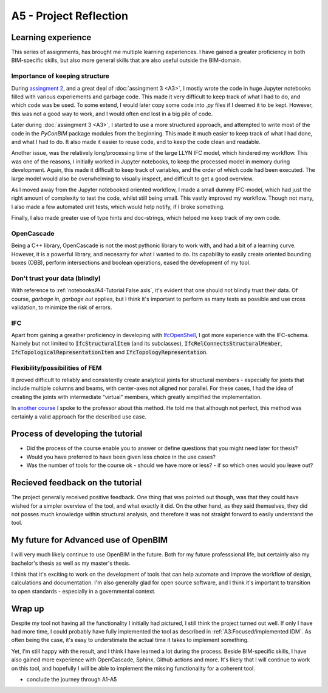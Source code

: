 =========================
A5 - Project Reflection
=========================



Learning experience
--------------------------------------------

This series of assignments, has brought me multiple learning experiences. I have gained a greater proficiency in
both BIM-specific skills, but also more general skills that are also useful outside the BIM-domain.


Importance of keeping structure
~~~~~~~~~~~~~~~~~~~~~~~~~~~~~~~~~~~~~~~~~~~~

During `assingment 2 <https://github.com/KaareH/DTU_E23_41934_Advanced-BIM/tree/main/Assignments/A2>`_, and a
great deal of :doc:`assingment 3 <A3>`, I mostly wrote the code in huge Jupyter notebooks
filled with various experiements and garbage code. This made it very difficult to keep track of what I had
to do, and which code was be used. To some extend, I would later copy some code into `.py` files if I deemed
it to be kept. However, this was not a good way to work, and I would often end lost in a big pile of code.

Later during :doc:`assingment 3 <A3>`, I started to use a more structured approach, and attempted to write most of the code
in the `PyConBIM` package modules from the beginning. This made it much easier to keep track of what I had
done, and what I had to do. It also made it easier to reuse code, and to keep the code clean and readable.

Another issue, was the relatively long/processing time of the large LLYN IFC model, which hindered my workflow.
This was one of the reasons, I initially worked in Jupyter notebooks, to keep the processed model in memory
during development. Again, this made it difficult to keep track of variables, and the order of which code had
been executed. The large model would also be overwhelming to visually inspect, and difficult to get a good overview.

As I moved away from the Jupyter notebooked oriented workflow, I made a small dummy IFC-model, which had just the
right amount of complexity to test the code, whilst still being small. This vastly improved my workflow.
Though not many, I also made a few automated unit tests, which would help notify, if I broke something.

Finally, I also made greater use of type hints and doc-strings, which helped me keep track of my own code.

OpenCascade
~~~~~~~~~~~~~~~~~~~~~~~~~~~~~~~~~~~~~~~~~~~~

Being a C++ library, OpenCascade is not the most pythonic library to work with, and had a bit of a learning curve.
However, it is a powerful library, and necesarry for what I wanted to do. Its capability to easily create oriented
bounding boxes (OBB), perform intersections and boolean operations, eased the development of my tool.

Don't trust your data (blindly)
~~~~~~~~~~~~~~~~~~~~~~~~~~~~~~~~~~~~~~~~~~~~

With reference to :ref:`notebooks/A4-Tutorial:False axis`, it's evident that one should not blindly trust their data.
Of course, *garbage in, garbage out* applies, but I think it's important to perform as many tests as possible and
use cross validation, to minimize the risk of errors.

IFC
~~~~~~~~~~~~~~~~~~~~~~~~~~~~~~~~~~~~~~~~~~~~

Apart from gaining a greather proficiency in developing with `IfcOpenShell <https://ifcopenshell.org/>`_, I got more
experience with the IFC-schema. Namely but not limited to :code:`IfcStructuralItem` (and its subclasses), :code:`IfcRelConnectsStructuralMember`,
:code:`IfcTopologicalRepresentationItem` and :code:`IfcTopologyRepresentation`.

Flexibility/possibilities of FEM
~~~~~~~~~~~~~~~~~~~~~~~~~~~~~~~~~~~~~~~~~~~~

It proved difficult to reliably and consistently create analytical joints for structural members - especially for
joints that include multiple columns and beams, with center-axes not aligned nor parallel. For these cases, I had
the idea of creating the joints with intermediate "virtual" members, which greatly simplified the implementation.

In `another course <https://kurser.dtu.dk/course/41958>`_ I spoke to the professor about this method. He told me
that although not perfect, this method was certainly a valid approach for the described use case.



Process of developing the tutorial
--------------------------------------------

* Did the process of the course enable you to answer or define questions that you might need later for thesis?
* Would you have preferred to have been given less choice in the use cases?
* Was the number of tools for the course ok - should we have more or less? - if so which ones would you leave out?



Recieved feedback on the tutorial
--------------------------------------------

The project generally received positive feedback. One thing that was pointed out though, was that they could
have wished for a simpler overview of the tool, and what exactly it did. On the other hand, as they said themselves,
they did not posses much knowledge within structural analysis, and therefore it was not straight forward to easily
understand the tool.


My future for Advanced use of OpenBIM
--------------------------------------------

I will very much likely continue to use OpenBIM in the future. Both for my future professsional life, but certainly
also my bachelor's thesis as well as my master's thesis.

I think that it's exciting to work on the development of tools that can help automate and improve the workflow of
design, calculations and documentation. I'm also generally glad for open source software, and I think it's important
to transition to open standards - especially in a governmental context.


Wrap up
-------------------------

Despite my tool not having all the functionality I initially had pictured, I still think the project turned out well.
If only I have had more time, I could probably have fully implemented the tool as described in :ref:`A3:Focused/implemented IDM`.
As often being the case, it's easy to understimate the actual time it takes to implement something.

Yet, I'm still happy with the result, and I think I have learned a lot during the process. Beside BIM-specific skills, I have
also gained more experience with OpenCascade, Sphinx, Github actions and more. It's likely that I will continue to work on
this tool, and hopefully I will be able to implement the missing functionality for a coherent tool.


* conclude the journey through A1-A5

